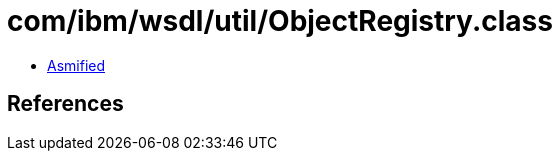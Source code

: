 = com/ibm/wsdl/util/ObjectRegistry.class

 - link:ObjectRegistry-asmified.java[Asmified]

== References

